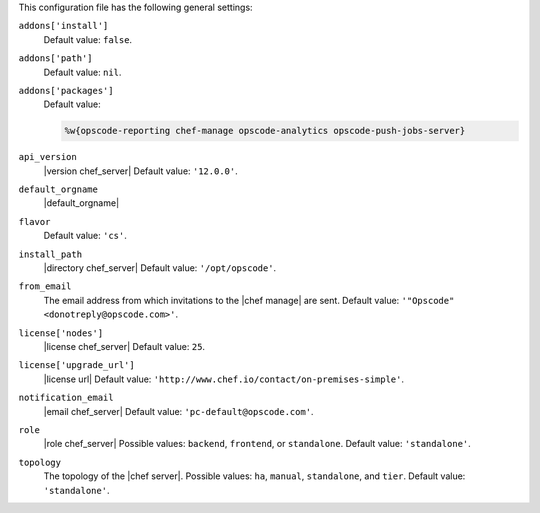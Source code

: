 .. The contents of this file may be included in multiple topics (using the includes directive).
.. The contents of this file should be modified in a way that preserves its ability to appear in multiple topics.


This configuration file has the following general settings:

``addons['install']``
   Default value: ``false``.

``addons['path']``
   Default value: ``nil``.

``addons['packages']``
   Default value:

   .. code-block:: ruby

      %w{opscode-reporting chef-manage opscode-analytics opscode-push-jobs-server}

``api_version``
   |version chef_server| Default value: ``'12.0.0'``.

``default_orgname``
   |default_orgname|

``flavor``
   Default value: ``'cs'``.

``install_path``
   |directory chef_server| Default value: ``'/opt/opscode'``.

``from_email``
   The email address from which invitations to the |chef manage| are sent. Default value: ``'"Opscode" <donotreply@opscode.com>'``.

``license['nodes']``
   |license chef_server| Default value: ``25``.

``license['upgrade_url']``
   |license url| Default value: ``'http://www.chef.io/contact/on-premises-simple'``.

``notification_email``
   |email chef_server| Default value: ``'pc-default@opscode.com'``.

``role``
   |role chef_server| Possible values: ``backend``, ``frontend``, or ``standalone``. Default value: ``'standalone'``.

``topology``
   The topology of the |chef server|. Possible values: ``ha``, ``manual``, ``standalone``, and ``tier``. Default value: ``'standalone'``.
